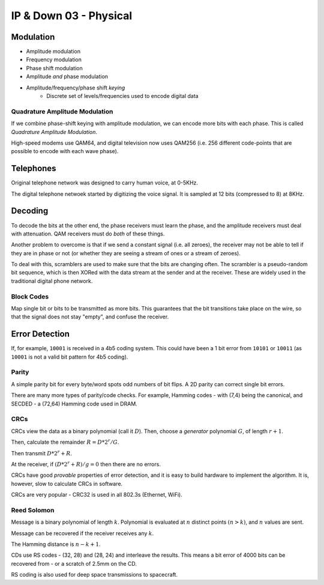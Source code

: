 .. _G54ACCDOWN03:

=======================
IP & Down 03 - Physical
=======================

Modulation
----------

* Amplitude modulation
* Frequency modulation
* Phase shift modulation
* Amplitude *and* phase modulation
* Amplitude/frequency/phase shift *keying*
    * Discrete set of levels/frequencies used to encode digital data

Quadrature Amplitude Modulation
^^^^^^^^^^^^^^^^^^^^^^^^^^^^^^^

If we combine phase-shift keying with amplitude modulation, we can encode more
bits with each phase. This is called *Quadrature Amplitude Modulation*.

High-speed modems use QAM64, and digital television now uses QAM256 (i.e. 256
different code-points that are possible to encode with each wave phase).

Telephones
----------

Original telephone network was designed to carry human voice, at 0-5KHz.

The digital telephone netwoek started by digitizing the voice signal. It is
sampled at 12 bits (compressed to 8) at 8KHz.

Decoding
--------

To decode the bits at the other end, the phase receivers must learn the phase,
and the amplitude receivers must deal with attenuation. QAM receivers must do
*both* of these things.

Another problem to overcome is that if we send a constant signal (i.e. all
zeroes), the receiver may not be able to tell if they are in phase or not (or
whether they are seeing a stream of ones or a stream of zeroes).

To deal with this, scramblers are used to make sure that the bits are changing
often. The scrambler is a pseudo-random bit sequence, which is then XORed with
the data stream at the sender and at the receiver. These are widely used in the
traditional digital phone network.

Block Codes
^^^^^^^^^^^

Map single bit or bits to be transmitted as more bits. This guarantees that the
bit transitions take place on the wire, so that the signal does not stay
"empty", and confuse the receiver.

Error Detection
---------------

If, for example, ``10001`` is received in a 4b5 coding system. This could
have been a 1 bit error from ``10101`` or ``10011`` (as ``10001`` is not
a valid bit pattern for 4b5 coding).

Parity
^^^^^^

A simple parity bit for every byte/word spots odd numbers of bit flips. A 2D
parity can correct single bit errors.

There are many more types of parity/code checks. For example, Hamming codes
- with (7,4) being the canonical, and SECDED - a (72,64) Hamming code used in
DRAM.

CRCs
^^^^

CRCs view the data as a binary polynomial (call it :math:`D`). Then, choose
a *generator* polynomial :math:`G`, of length :math:`r+1`.

Then, calculate the remainder :math:`R=D*2^r/G`.

Then transmit :math:`D*2^r+R`.

At the receiver, if :math:`(D*2^r+R)/g = 0` then there are no errors.

CRCs have good *provable* properties of error detection, and it is easy to
build hardware to implement the algorithm. It is, however, slow to calculate
CRCs in software.

CRCs are very popular - CRC32 is used in all 802.3s (Ethernet, WiFi).

Reed Solomon
^^^^^^^^^^^^

Message is a binary polynomial of length :math:`k`. Polynomial is evaluated at
:math:`n` distinct points :math:`(n>k)`, and :math:`n` values are sent.

Message can be recovered if the receiver receives any :math:`k`.

The Hamming distance is :math:`n-k+1`.

CDs use RS codes - (32, 28) and (28, 24) and interleave the results. This means
a bit error of 4000 bits can be recovered from - or a scratch of 2.5mm on the
CD.

RS coding is also used for deep space transmissions to spacecraft.
